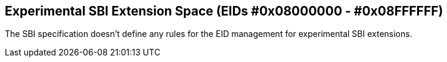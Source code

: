 == Experimental SBI Extension Space (EIDs #0x08000000 - #0x08FFFFFF)

The SBI specification doesn't define any rules for the EID management for
experimental SBI extensions.
